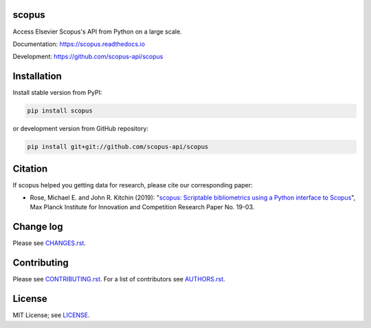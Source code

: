 scopus
======

Access Elsevier Scopus's API from Python on a large scale.

Documentation: https://scopus.readthedocs.io

Development: https://github.com/scopus-api/scopus

.. image:: https://badge.fury.io/py/scopus.svg
    :target: https://badge.fury.io/py/scopus

.. image:: https://img.shields.io/pypi/pyversions/scopus.svg
    :target: https://img.shields.io/pypi/pyversions/scopus.svg

.. image:: https://readthedocs.org/projects/scopus/badge/?version=latest
    :target: https://readthedocs.org/projects/scopus/badge/?version=latest

.. image:: https://img.shields.io/pypi/dm/scopus.svg
    :target: https://img.shields.io/pypi/dm/scopus.svg

.. image:: https://img.shields.io/pypi/l/scopus.svg
    :target: https://img.shields.io/pypi/l/scopus.svg

.. image:: https://api.codeclimate.com/v1/badges/047a5aceea97e601e924/maintainability
   :target: https://codeclimate.com/github/scopus-api/scopus/maintainability

Installation
============

Install stable version from PyPI:

.. code:: bash

    pip install scopus

or development version from GitHub repository:

.. code:: bash

    pip install git+git://github.com/scopus-api/scopus

Citation
========
If scopus helped you getting data for research, please cite our corresponding paper:

* Rose, Michael E. and John R. Kitchin (2019): "`scopus: Scriptable bibliometrics using a Python interface to Scopus <./meta/RoseJohn2019_scopus.pdf>`_", Max Planck Institute for Innovation and Competition Research Paper No. 19-03.

Change log
==========

Please see `CHANGES.rst <./meta/CHANGES.rst>`_.

Contributing
============

Please see `CONTRIBUTING.rst <CONTRIBUTING.rst>`_. For a list of contributors see
`AUTHORS.rst <./meta/AUTHORS.rst>`_.

License
=======

MIT License; see `LICENSE <LICENSE>`_.

